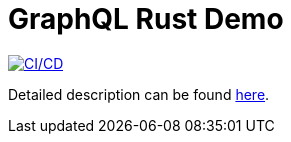 = GraphQL Rust Demo

image:https://github.com/rkudryashov/graphql-rust-demo/workflows/CI/CD/badge.svg[CI/CD,link=https://github.com/rkudryashov/graphql-rust-demo/actions]

Detailed description can be found https://romankudryashov.com/blog/2020/12/graphql-rust/[here].
